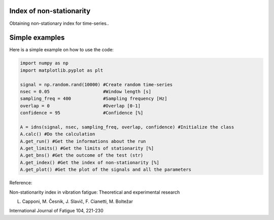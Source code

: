﻿Index of non-stationarity
---------------------------------------------

Obtaining non-stationary index for time-series..

.. code-block:: console


Simple examples
---------------

Here is a simple example on how to use the code:

.. code-block:: python

    import numpy as np
    import matplotlib.pyplot as plt

    signal = np.random.rand(10000) #Create random time-series
    nsec = 0.05                    #Window length [s]
    sampling_freq = 400		   #Sampling frequency [Hz]
    overlap = 0                    #Overlap [0-1]
    confidence = 95                #Confidence [%]

    A = idns(signal, nsec, sampling_freq, overlap, confidence) #Initialize the class
    A.calc() #Do the calculation
    A.get_run() #Get the informations about the run
    A.get_limits() #Get the limits of stationarity [%]
    A.get_bns() #Get the outcome of the test (str)
    A.get_index() #Get the index of non-stationarity [%]
    A.get_plot() #Get the plot of the signals and all the parameters
    

Reference:

Non-stationarity index in vibration fatigue: Theoretical and experimental research

L. Capponi, M. Česnik, J. Slavič, F. Cianetti, M. Boltežar

International Journal of Fatigue 104, 221-230